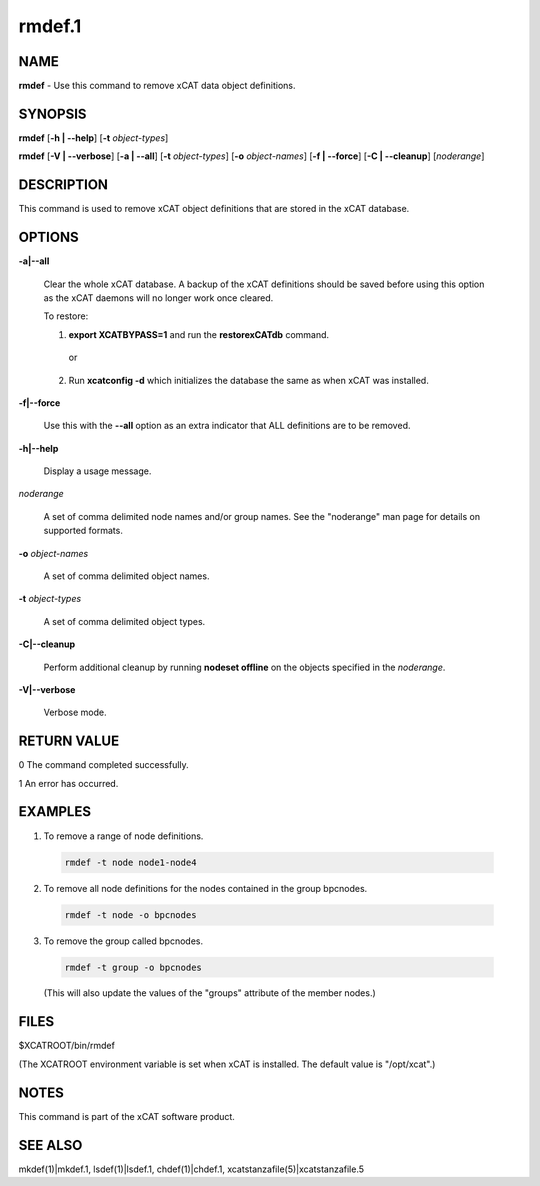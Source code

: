
#######
rmdef.1
#######

.. highlight:: perl


****
NAME
****


\ **rmdef**\  - Use this command to remove xCAT data object definitions.


********
SYNOPSIS
********


\ **rmdef**\  [\ **-h | -**\ **-help**\ ] [\ **-t**\  \ *object-types*\ ]

\ **rmdef**\  [\ **-V | -**\ **-verbose**\ ] [\ **-a | -**\ **-all**\ ] [\ **-t**\  \ *object-types*\ ] [\ **-o**\  \ *object-names*\ ]
[\ **-f | -**\ **-force**\ ] [\ **-C | -**\ **-cleanup**\ ] [\ *noderange*\ ]


***********
DESCRIPTION
***********


This command is used to remove xCAT object definitions that are stored in the xCAT database.


*******
OPTIONS
*******



\ **-a|-**\ **-all**\ 
 
 Clear the whole xCAT database. A backup of the xCAT definitions should be saved before using this option as the xCAT daemons will no longer work once cleared.
 
 To restore:
 
 
 1. \ **export XCATBYPASS=1**\  and run the \ **restorexCATdb**\  command.
  
  or
  
 
 
 2. Run \ **xcatconfig -d**\  which initializes the database the same as when xCAT was installed.
 
 
 


\ **-f|-**\ **-force**\ 
 
 Use this with the \ **-**\ **-all**\  option as an extra indicator that ALL definitions are to be removed.
 


\ **-h|-**\ **-help**\ 
 
 Display a usage message.
 


\ *noderange*\ 
 
 A set of comma delimited node names and/or group names. See the "noderange" man page for details on supported formats.
 


\ **-o**\  \ *object-names*\ 
 
 A set of comma delimited object names.
 


\ **-t**\  \ *object-types*\ 
 
 A set of comma delimited object types.
 


\ **-C|-**\ **-cleanup**\ 
 
 Perform additional cleanup by running \ **nodeset offline**\  on the objects specified in the \ *noderange*\ .
 


\ **-V|-**\ **-verbose**\ 
 
 Verbose mode.
 



************
RETURN VALUE
************


0 The command completed successfully.

1 An error has occurred.


********
EXAMPLES
********



1. To remove a range of node definitions.
 
 
 .. code-block:: perl
 
   rmdef -t node node1-node4
 
 


2. To remove all node definitions for the nodes contained in the group bpcnodes.
 
 
 .. code-block:: perl
 
   rmdef -t node -o bpcnodes
 
 


3. To remove the group called bpcnodes.
 
 
 .. code-block:: perl
 
   rmdef -t group -o bpcnodes
 
 
 (This will also update the values of the "groups" attribute of the member nodes.)
 



*****
FILES
*****


$XCATROOT/bin/rmdef

(The XCATROOT environment variable is set when xCAT is installed. The
default value is "/opt/xcat".)


*****
NOTES
*****


This command is part of the xCAT software product.


********
SEE ALSO
********


mkdef(1)|mkdef.1, lsdef(1)|lsdef.1, chdef(1)|chdef.1, xcatstanzafile(5)|xcatstanzafile.5

